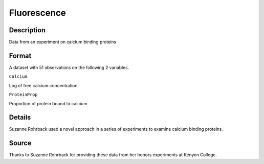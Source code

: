 +--------------------------------------+--------------------------------------+
| Fluorescence                         |
| R Documentation                      |
+--------------------------------------+--------------------------------------+

Fluorescence
------------

Description
~~~~~~~~~~~

Data from an experiment on calcium binding proteins

Format
~~~~~~

A dataset with 51 observations on the following 2 variables.

``Calcium``

Log of free calcium concentration

``ProteinProp``

Proportion of protein bound to calcium

Details
~~~~~~~

Suzanne Rohrback used a novel approach in a series of experiments to
examine calcium binding proteins.

Source
~~~~~~

Thanks to Suzanne Rohrback for providing these data from her honors
experiments at Kenyon College.
